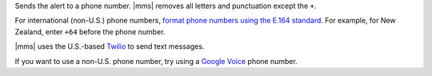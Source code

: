 Sends the alert to a phone number. |mms| removes all letters and
punctuation except the ``+``.

For international (non-U.S.) phone numbers, `format phone numbers using the E.164 standard 
<https://help.twilio.com/articles/223183008-Formatting-International-Phone-Numbers>`__. For example, for New Zealand, enter ``+64`` before the phone number.

|mms| uses the U.S.-based `Twilio <https://www.twilio.com>`__ to send
text messages.

If you want to use a non-U.S. phone number, try using a
`Google Voice <https://voice.google.com>`__ phone number.
